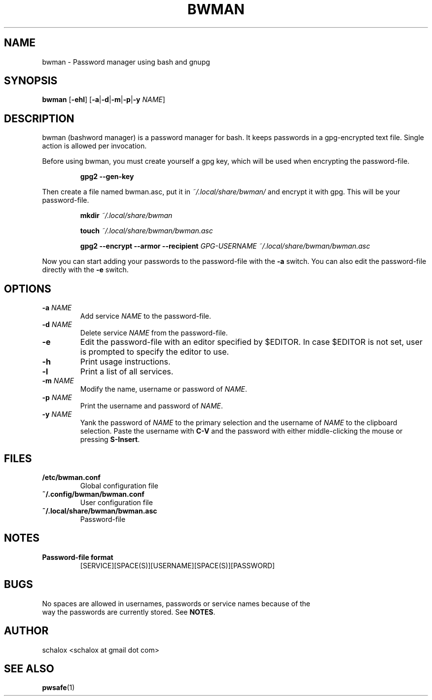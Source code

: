.TH BWMAN 1 "11 April 2012"
.SH NAME
bwman \- Password manager using bash and gnupg
.SH SYNOPSIS
.B bwman
.RB [ \-ehl ]
.RB [ \-a | \-d | \-m | \-p | \-y
.IR NAME ]
.SH DESCRIPTION
bwman (bashword manager) is a password manager for bash. It keeps passwords in a
gpg-encrypted text file. Single action is allowed per invocation.
.P
Before using bwman, you must create yourself a gpg key, which will be used when
encrypting the password-file.
.P
.RS
.B gpg2 \-\-gen\-key
.RE
.P
Then create a file named bwman.asc, put it in
.I ~/.local/share/bwman/
and encrypt it with gpg. This will be your password-file.
.P
.RS
.B mkdir \fI~/.local/share/bwman\fP

.B touch \fI~/.local/share/bwman/bwman.asc\fP

.B gpg2 --encrypt --armor --recipient
.I GPG-USERNAME ~/.local/share/bwman/bwman.asc
.RE
.P
Now you can start adding your passwords to the password-file with the
.B -a
switch. You can also edit the password-file directly with the
.B -e
switch.
.SH OPTIONS
.TP
.BI "\-a " NAME
Add service \fINAME\fP to the password-file.
.TP
.BI "\-d " NAME
Delete service \fINAME\fP from the password-file.
.TP
.B \-e
Edit the password-file with an editor specified by $EDITOR. In case $EDITOR is
not set, user is prompted to specify the editor to use.
.TP
.B \-h
Print usage instructions.
.TP
.B \-l
Print a list of all services.
.TP
.BI "\-m " NAME
Modify the name, username or password of \fINAME\fP.
.TP
.BI "\-p " NAME
Print the username and password of \fINAME\fP.
.TP
.BI "\-y " NAME
Yank the password of \fINAME\fP to the primary selection and the username of
\fINAME\fP to the clipboard selection. Paste the username with \fBC-V\fP
and the password with either middle-clicking the mouse or pressing \fBS-Insert\fP.
.SH FILES
.TP
.B /etc/bwman.conf
Global configuration file
.TP
.B ~/.config/bwman/bwman.conf
User configuration file
.TP
.B ~/.local/share/bwman/bwman.asc
Password-file
.SH NOTES
.TP
.B Password-file format
.RS
[SERVICE][SPACE(S)][USERNAME][SPACE(S)][PASSWORD]
.RE
.SH BUGS
.EX
No spaces are allowed in usernames, passwords or service names because of the
way the passwords are currently stored. See \fBNOTES\fP.
.EE
.SH AUTHOR
.EX
schalox <schalox at gmail dot com>
.EE
.SH SEE ALSO
.BR pwsafe (1)
